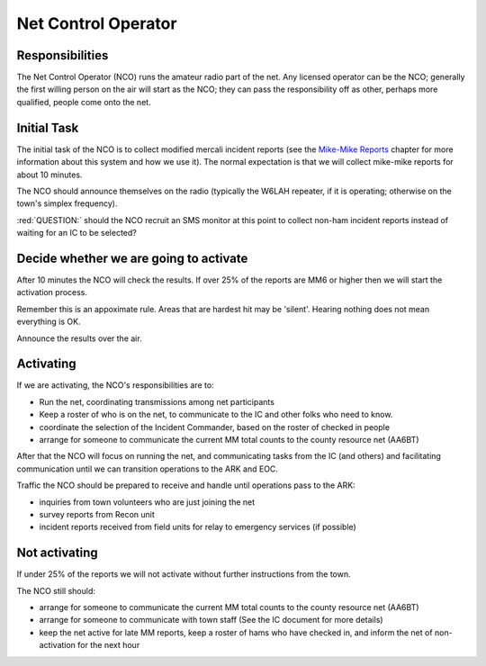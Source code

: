========================
Net Control Operator
========================

Responsibilities
----------------

The Net Control Operator (NCO) runs the amateur radio part of the net.  Any licensed operator
can be the NCO; generally the first willing person on the air will start as the NCO;
they can pass the responsibility off as other, perhaps more qualified, people come onto the net.

Initial Task
------------

The initial task of the NCO is to collect modified mercali incident reports
(see the `Mike-Mike Reports`_ chapter for more information
about this system and how we use it).  The normal expectation is that we will
collect mike-mike reports for about 10 minutes.

.. _`Mike-Mike Reports`: mike-mike.html

The NCO should announce themselves on the radio (typically the W6LAH repeater, if it is operating;
otherwise on the town's simplex frequency).

:red:`QUESTION:` should the NCO recruit an SMS monitor at this point to collect non-ham incident reports instead of waiting for an IC to be selected?

Decide whether we are going to activate
---------------------------------------

After 10 minutes the NCO will check the results.  If over 25% of the reports are MM6 or
higher then we will start the activation process.

Remember this is an appoximate rule.  Areas that are hardest hit may be 'silent'.  Hearing nothing does not mean everything is OK.

Announce the results over the air.

Activating
----------

If we are activating, the NCO's responsibilities are to:

* Run the net, coordinating transmissions among net participants
* Keep a roster of who is on the net, to communicate to the IC and other folks who need to know.
* coordinate the selection of the Incident Commander, based on the roster of checked in people
* arrange for someone to communicate the current MM total counts to the county resource net (AA6BT)

After that the NCO will focus on running the net,
and communicating tasks from the IC (and others) and facilitating communication until we can transition
operations to the ARK and EOC.

Traffic the NCO should be prepared to receive and handle until operations pass to the ARK:

* inquiries from town volunteers who are just joining the net
* survey reports from Recon unit
* incident reports received from field units for relay to emergency services (if possible)

Not activating
--------------

If under 25% of the reports we will not activate without further instructions from the town.

The NCO still should:

* arrange for someone to communicate the current MM total counts to the county resource net (AA6BT)
* arrange for someone to communicate with town staff (See the IC document for more details)
* keep the net active for late MM reports, keep a roster of hams who have checked in, and inform the net of non-activation for the next hour

